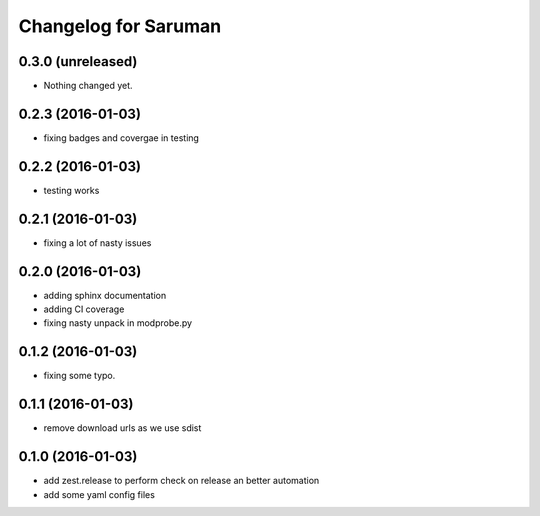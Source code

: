 Changelog for Saruman
=====================

0.3.0 (unreleased)
------------------

- Nothing changed yet.


0.2.3 (2016-01-03)
------------------

- fixing badges and covergae in testing


0.2.2 (2016-01-03)
------------------

- testing works


0.2.1 (2016-01-03)
------------------

- fixing a lot of nasty issues



0.2.0 (2016-01-03)
------------------

- adding sphinx documentation
- adding CI coverage
- fixing nasty unpack in modprobe.py


0.1.2 (2016-01-03)
------------------

- fixing some typo.


0.1.1 (2016-01-03)
------------------

- remove download urls as we use sdist


0.1.0 (2016-01-03)
------------------

- add zest.release to perform check on release an better automation
- add some yaml config files
